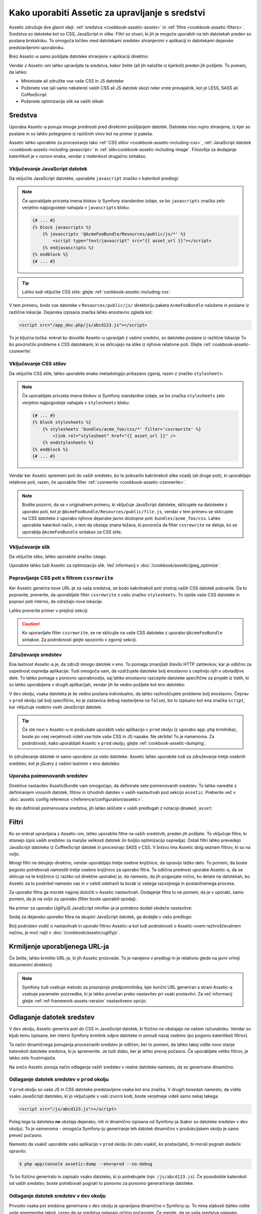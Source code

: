 .. index::
   single: Assetic; Introduction

Kako uporabiti Assetic za upravljanje s sredstvi
================================================

Assetic združuje dve glavni ideji: :ref:`sredstva <cookbook-assetic-assets>` in
:ref:`filtre <cookbook-assetic-filters>`. Sredstva so datoteke kot so CSS,
JavaScript in slike. Filtri so stvari, ki jih je mogoče uporabiti na
teh datotekah preden so poslana brskalniku. To omogoča ločitev
med datotekami sredstev shranjenimi v aplikaciji in datotekami dejansko predstavljenimi
uporabniku.

Brez Assetic-a samo pošiljate datoteke shranjene v aplikaciji
direktno:

.. configuration-block::

    .. code-block:: html+jinja

        <script src="{{ asset('js/script.js') }}" type="text/javascript"></script>

    .. code-block:: php

        <script src="<?php echo $view['assets']->getUrl('js/script.js') ?>" type="text/javascript"></script>

Vendar *z* Assetic-om lahko upravljate ta sredstva, kakor želite (ali
jih naložite iz kjerkoli) preden jih pošljete. To pomeni, da lahko:

* Minimirate ali združite vse vaše CSS in JS datoteke

* Poženete vse (ali samo nekatere) vaših CSS ali JS datotek skozi neke vrste prevajalnik,
  kot je LESS, SASS ali CoffeeScript

* Poženete optimizacije slik na vaših slikah

.. _cookbook-assetic-assets:

Sredstva
--------

Uporaba Assetic-a ponuja mnoge prednosti pred direktnim pošiljanjem datotek.
Datoteke niso nujno shranjene, iz kjer so poslane in so lahko
potegnjene iz različnih virov kot na primer iz paketa.

Assetic lahko uporabite za procesiranje tako :ref:`CSS stilov <cookbook-assetic-including-css>`,
:ref:`JavaScript datotek <cookbook-assetic-including-javascript>` in
:ref:`slik<cookbook-assetic-including-image`. Filozofija
za dodajanje katerihkoli je v osnovi enaka, vendar z malenkost drugačno sintakso.

.. _cookbook-assetic-including-javascript:

Vključevanje JavaScript datotek
~~~~~~~~~~~~~~~~~~~~~~~~~~~~~~~

Da vključite JavaScript datoteke, uporabite ``javascript`` značko v katerikoli predlogi:

.. configuration-block::

    .. code-block:: html+jinja

        {% javascripts '@AcmeFooBundle/Resources/public/js/*' %}
            <script type="text/javascript" src="{{ asset_url }}"></script>
        {% endjavascripts %}

    .. code-block:: html+php

        <?php foreach ($view['assetic']->javascripts(
            array('@AcmeFooBundle/Resources/public/js/*')
        ) as $url): ?>
            <script type="text/javascript" src="<?php echo $view->escape($url) ?>"></script>
        <?php endforeach; ?>

.. note::

    Če uporabljate privzeta imena blokov iz Symfony standardne izdaje,
    se bo ``javascripts`` značka zelo verjetno najpogosteje nahajala v ``javascripts``
    bloku:

    .. code-block:: html+jinja

        {# ... #}
        {% block javascripts %}
            {% javascripts '@AcmeFooBundle/Resources/public/js/*' %}
                <script type="text/javascript" src="{{ asset_url }}"></script>
            {% endjavascripts %}
        {% endblock %}
        {# ... #}


.. tip::

    Lahko tudi vključite CSS stile: glejte :ref:`cookbook-assetic-including-css`.

V tem primeru, bodo vse datoteke v ``Resources/public/js/`` direktoriju
paketa ``AcmeFooBundle`` naložene in poslane iz različne lokacije.
Dejanska izpisana značka lahko enostavno zgleda kot:

.. code-block:: html

    <script src="/app_dev.php/js/abcd123.js"></script>

To je ključna točka: enkrat ko dovolite Assetic-u upravljati z vašimi sredstvi, so datoteke
poslane iz različne lokacije To *bo* povzročilo probleme s CSS datotekami,
ki se sklicujejo na slike iz njihove relativne poti. Glejte :ref:`cookbook-assetic-cssrewrite`.

.. _cookbook-assetic-including-css:

Vključevanje CSS stilov
~~~~~~~~~~~~~~~~~~~~~~~

Da vključite CSS stile, lahko uporabite enako metadologijo prikazano
zgoraj, razen z značko ``stylesheets``:

.. configuration-block::

    .. code-block:: html+jinja

        {% stylesheets 'bundles/acme_foo/css/*' filter='cssrewrite' %}
            <link rel="stylesheet" href="{{ asset_url }}" />
        {% endstylesheets %}

    .. code-block:: html+php

        <?php foreach ($view['assetic']->stylesheets(
            array('bundles/acme_foo/css/*'),
            array('cssrewrite')
        ) as $url): ?>
            <link rel="stylesheet" href="<?php echo $view->escape($url) ?>" />
        <?php endforeach; ?>

.. note::

    Če uporabljate privzeta imena blokov iz Symfony standardne izdaje,
    se bo značka ``stylesheets`` zelo verjetno najpogosteje nahajala v ``stylesheets``
    bloku:

    .. code-block:: html+jinja

        {# ... #}
        {% block stylesheets %}
            {% stylesheets 'bundles/acme_foo/css/*' filter='cssrewrite' %}
                <link rel="stylesheet" href="{{ asset_url }}" />
            {% endstylesheets %}
        {% endblock %}
        {# ... #}

Vendar ker Assetic spremeni poti do vaših sredstev, *bo* to pokvarilo kakršnekoli
slike ozadij (ali druge poti), ki uporabljajo relativne poti, razen, če uporabite
filter :ref:`cssrewrite <cookbook-assetic-cssrewrite>`.

.. note::

    Bodite pozorni, da se v originalnem primeru, ki vključuje JavaScript datoteke,
    sklicujete na datoteeke z uporabo poti, kot je ``@AcmeFooBundle/Resources/public/file.js``,
    vendar v tem primeru se sklicujete na CSS datoteke z uporabo njihove dejanske
    javno dostopne poti: ``bundles/acme_foo/css``. Lahko uporabite katerikoli način, s tem
    da obstaja znana težava, ki povzroča da filter ``cssrewrite`` ne deluje,
    ko se uporablja ``@AcmeFooBundle`` sintakso za CSS stile.

.. _cookbook-assetic-including-image:

Vključevanje slik
~~~~~~~~~~~~~~~~~

Da vključite sliko, lahko uporabite značko ``image``.

.. configuration-block::

    .. code-block:: html+jinja

        {% image '@AcmeFooBundle/Resources/public/images/example.jpg' %}
            <img src="{{ asset_url }}" alt="Example" />
        {% endimage %}

    .. code-block:: html+php

        <?php foreach ($view['assetic']->image(
            array('@AcmeFooBundle/Resources/public/images/example.jpg')
        ) as $url): ?>
            <img src="<?php echo $view->escape($url) ?>" alt="Example" />
        <?php endforeach; ?>

Uporabite lahko tudi Assetic za optimizacijo slik. Več informacij v
:doc:`/cookbook/assetic/jpeg_optimize`.

.. _cookbook-assetic-cssrewrite:

Popravljanje CSS poti s filtrom ``cssrewrite``
~~~~~~~~~~~~~~~~~~~~~~~~~~~~~~~~~~~~~~~~~~~~~~

Ker Assetic generira nove URL-je za vaša sredstva, se bodo kakršnekoli poti znotraj
vaših CSS datotek pokvarile. Da to popravite, preverite, da uporabljate filter
``cssrewrite`` z vašo značko ``stylesheets``. To izpiše vaše CSS datoteke in popravi
poti interno, da odražajo nove lokacije.

Lahko preverite primer v prejšnji sekciji.

.. caution::

    Ko uporavljate filter ``cssrewrite``, se ne sklicujte na vaše CSS datoteke z uporabo
    ``@AcmeFooBundle`` sintakse. Za podrobnosti glejte opozorilo v zgornji sekciji.

Združevanje sredstev
~~~~~~~~~~~~~~~~~~~~

Ena lastnost Assetic-a je, da združi mnogo datotek v eno. To pomaga
zmanjšati število HTTP zahtevkov, kar je odlično za uspešnost ospredja aplikacije.
Tudi omogoča vam, da vzdržujete datoteke bolj enostavno s cepitvijo njih v
obvladljive dele. To lahko pomaga s ponovno uporabnostjo, saj lahko enostavno
razcepite datoteke specifične za projekt iz tistih, ki so lahko uporabljene v drugih aplikacijah,
vendar jih še vedno pošljete kot eno datoteko:

.. configuration-block::

    .. code-block:: html+jinja

        {% javascripts
            '@AcmeFooBundle/Resources/public/js/*'
            '@AcmeBarBundle/Resources/public/js/form.js'
            '@AcmeBarBundle/Resources/public/js/calendar.js' %}
            <script src="{{ asset_url }}"></script>
        {% endjavascripts %}

    .. code-block:: html+php

        <?php foreach ($view['assetic']->javascripts(
            array(
                '@AcmeFooBundle/Resources/public/js/*',
                '@AcmeBarBundle/Resources/public/js/form.js',
                '@AcmeBarBundle/Resources/public/js/calendar.js',
            )
        ) as $url): ?>
            <script src="<?php echo $view->escape($url) ?>"></script>
        <?php endforeach; ?>

V ``dev`` okolju, vsaka datoteka je še vedno poslana individualno, da
lahko razhroščujete probleme bolj enostavno. Čeprav v ``prod`` okolju
(ali bolj specifično, ko je zastavica ``debug`` nastavljena na ``false``), bo to
izpisano kot ena značka ``script``, kar vključuje vsebino vseh
JavaScript datotek.

.. tip::

    Če ste novi v Assetic-u in poskušate uporabiti vašo aplikacijo v ``prod``
    okolju (z uporabo ``app.php`` krmilnika), boste po vsej verjetnosti videli
    vse tiste vaše CSS in JS napake. Ne skrbite! To je namenoma.
    Za podrobnosti, kako uporabljati Assetic v ``prod`` okolju, glejte :ref:`cookbook-assetic-dumping`.

In združevanje datotek ni samo uporabno za *vaše* datoteke. Assetic lahko uporabite tudi za
združevanje tretje osebnih sredstev, kot je jQuery z vašimi lastnimi v eno datoteko:

.. configuration-block::

    .. code-block:: html+jinja

        {% javascripts
            '@AcmeFooBundle/Resources/public/js/thirdparty/jquery.js'
            '@AcmeFooBundle/Resources/public/js/*' %}
            <script src="{{ asset_url }}"></script>
        {% endjavascripts %}

    .. code-block:: html+php

        <?php foreach ($view['assetic']->javascripts(
            array(
                '@AcmeFooBundle/Resources/public/js/thirdparty/jquery.js',
                '@AcmeFooBundle/Resources/public/js/*',
            )
        ) as $url): ?>
            <script src="<?php echo $view->escape($url) ?>"></script>
        <?php endforeach; ?>

Uporaba poimenovanih sredstev
~~~~~~~~~~~~~~~~~~~~~~~~~~~~~

Direktive nastavitev AsseticBundle vam omogočajo, da definirate sete poimenovanih sredstev.
To lahko naredite z definiranjem vnosnih datotek, filtrov in izhodnih datotev v vaših
nastavitvah pod sekcijo ``assetic``. Preberite več v
:doc:`assetic config reference </reference/configuration/assetic>`.

.. configuration-block::

    .. code-block:: yaml

        # app/config/config.yml
        assetic:
            assets:
                jquery_and_ui:
                    inputs:
                        - '@AcmeFooBundle/Resources/public/js/thirdparty/jquery.js'
                        - '@AcmeFooBundle/Resources/public/js/thirdparty/jquery.ui.js'

    .. code-block:: xml

        <!-- app/config/config.xml -->
        <?xml version="1.0" encoding="UTF-8"?>
        <container xmlns="http://symfony.com/schema/dic/services"
            xmlns:assetic="http://symfony.com/schema/dic/assetic">

            <assetic:config>
                <assetic:asset name="jquery_and_ui">
                    <assetic:input>@AcmeFooBundle/Resources/public/js/thirdparty/jquery.js</assetic:input>
                    <assetic:input>@AcmeFooBundle/Resources/public/js/thirdparty/jquery.ui.js</assetic:input>
                </assetic:asset>
            </assetic:config>
        </container>

    .. code-block:: php

        // app/config/config.php
        $container->loadFromExtension('assetic', array(
            'assets' => array(
                'jquery_and_ui' => array(
                    'inputs' => array(
                        '@AcmeFooBundle/Resources/public/js/thirdparty/jquery.js',
                        '@AcmeFooBundle/Resources/public/js/thirdparty/jquery.ui.js',
                    ),
                ),
            ),
        );

Ko ste definirali poimenovana sredstva, jih lahko skličete v vaših predlogah
z notacijo ``@named_asset``:

.. configuration-block::

    .. code-block:: html+jinja

        {% javascripts
            '@jquery_and_ui'
            '@AcmeFooBundle/Resources/public/js/*' %}
            <script src="{{ asset_url }}"></script>
        {% endjavascripts %}

    .. code-block:: html+php

        <?php foreach ($view['assetic']->javascripts(
            array(
                '@jquery_and_ui',
                '@AcmeFooBundle/Resources/public/js/*',
            )
        ) as $url): ?>
            <script src="<?php echo $view->escape($url) ?>"></script>
        <?php endforeach; ?>

.. _cookbook-assetic-filters:

Filtri
------

Ko so enkrat upravljana z Assetic-om, lahko uporabite filtre na vaših sredstvih, preden
jih pošljete. To vključuje filtre, ki stisnejo izpis vaših sredstev
za manjše velikosti datotek (in boljšo optimizacijo ospredja). Ostali filtri
lahko prevedejo JavaScript datoteko iz CoffeeScript datotek in procesirajo SASS v CSS.
V bistvu ima Assetic dolg seznam filtrov, ki so na voljo.

Mnogi filtri ne delujejo direktno, vendar uporabljajo tretje osebne
knjižnice, da opravijo težko delo. To pomeni, da boste pogosto potrebovali namestiti
tretje osebno knjižnico za uporabo filtra. Ta odlična prednost uporabe Assetic-a,
da se sklicuje na te knjižnice (z razliko od direktne uporabe) je, da namesto,
da jih poganjate ročno, ko delate na datotekah, bo Assetic za to poskrbel
namesto vas in v celoti odstranil ta korak iz vašega razvojnega in postavitvenega
procesa.

Za uporabo filtra ga morate najprej določiti v Assetic nastavitvah.
Dodajanje filtra tu ne pomeni, da je v uporabi, samo pomeni, da je
na voljo za uporabo (filter boste uporabili spodaj).

Na primer za uporabo UglifyJS JavaScript minifier-ja je potrebno dodati
sledeče nastavitve:

.. configuration-block::

    .. code-block:: yaml

        # app/config/config.yml
        assetic:
            filters:
                uglifyjs2:
                    bin: /usr/local/bin/uglifyjs

    .. code-block:: xml

        <!-- app/config/config.xml -->
        <assetic:config>
            <assetic:filter
                name="uglifyjs2"
                bin="/usr/local/bin/uglifyjs" />
        </assetic:config>

    .. code-block:: php

        // app/config/config.php
        $container->loadFromExtension('assetic', array(
            'filters' => array(
                'uglifyjs2' => array(
                    'bin' => '/usr/local/bin/uglifyjs',
                ),
            ),
        ));

Sedaj za dejansko *uporabo* filtra na skupini JavaScript datotek, ga dodajte
v vašo predlogo:

.. configuration-block::

    .. code-block:: html+jinja

        {% javascripts '@AcmeFooBundle/Resources/public/js/*' filter='uglifyjs2' %}
            <script src="{{ asset_url }}"></script>
        {% endjavascripts %}

    .. code-block:: html+php

        <?php foreach ($view['assetic']->javascripts(
            array('@AcmeFooBundle/Resources/public/js/*'),
            array('uglifyjs2')
        ) as $url): ?>
            <script src="<?php echo $view->escape($url) ?>"></script>
        <?php endforeach; ?>

Bolj podroben vodič o nastavitvah in uporabi filtrov Assetic-a kot tudi
podrobnosti o Assetic-ovem razhroščevalnem načinu, je moč najti v
:doc:`/cookbook/assetic/uglifyjs`.

Krmiljenje uporabljenega URL-ja
-------------------------------

Če želite, lahko krmilite URL-je, ki jih Assetic proizvede. To je
narejeno v predlogi in je relativno glede na javni vrhnji dokumentni direktorij:

.. configuration-block::

    .. code-block:: html+jinja

        {% javascripts '@AcmeFooBundle/Resources/public/js/*' output='js/compiled/main.js' %}
            <script src="{{ asset_url }}"></script>
        {% endjavascripts %}

    .. code-block:: html+php

        <?php foreach ($view['assetic']->javascripts(
            array('@AcmeFooBundle/Resources/public/js/*'),
            array(),
            array('output' => 'js/compiled/main.js')
        ) as $url): ?>
            <script src="<?php echo $view->escape($url) ?>"></script>
        <?php endforeach; ?>

.. note::

    Symfony tudi vsebuje metodo za *praznjenje* predpomnilnika, kjer končni URL
    generiran s strani Assetic-a vsebuje parameter poizvedbe, ki je lahko povečan
    preko nastavitev pri vsaki postavitvi. Za več informacij glejte
    :ref:`ref-framework-assets-version` nastavitveno opcijo.

.. _cookbook-assetic-dumping:

Odlaganje datotek sredstev
--------------------------

V ``dev`` okolju, Assetic generira poti do CSS in JavaScript
datotek, ki fizično ne obstajajo na vašem računalniku. Vendar so kljub temu izpisane,
ker interni Symfony krmilnik odpre datoteke in ponudi nazaj
vsebino (po pogoniu katerihkoli filtrov).

Ta način dinamičnega ponujanja procesiranih sredstev je odličen, ker to pomeni,
da lahko takoj vidite novo stanje katerekoli datoteke sredstva, ki jo spremenite.
Je tudi slabo, ker je lahko precej počasno. Če uporabljate veliko filtrov,
je lahko zelo frustrirajoče.

Na srečo Assetic ponuja način odlaganja vaših sredstev v realne datoteke namesto,
da so generirane dinamično.

Odlaganje datotek sredstev v ``prod`` okolju
~~~~~~~~~~~~~~~~~~~~~~~~~~~~~~~~~~~~~~~~~~~~

V ``prod`` okolju so vaše JS in CSS datoteke predstavljene vsaka kot ena
značka. V drugih besedah namesto, da vidite vsako JavaScript datoteko, ki jo vključujete
v vaši izvorni kodi, boste verjetneje videli samo nekaj takega:

.. code-block:: html

    <script src="/js/abcd123.js"></script>

Poleg tega ta datoteka **ne** obstaja dejansko, niti ni dinamično izpisana
od Symfony-ja (kakor so datoteke sredstev v ``dev`` okolju). To je
namenoma - omogoča Symfony-ju generiranje teh datotek dinamično v produkcijskem
okolju je samo preveč počasno.

.. _cookbook-asetic-dump-prod:

Namesto da vsakič uporabite vašo aplikacijo v ``prod`` okolju (in zato
vsakič, ko postavljate), bi morali pognati sledeče opravilo:

.. code-block:: bash

    $ php app/console assetic:dump --env=prod --no-debug

To bo fizično generiralo in zapisalo vsako datoteko, ki jo potrebujete (npr. ``/js/abcd123.js``).
Če posodobite katerokoli od vaših sredstev, boste potrebovali pognati to ponovno za
ponovno generariranje datoteke.

Odlaganje datotek sredstev v ``dev`` okolju
~~~~~~~~~~~~~~~~~~~~~~~~~~~~~~~~~~~~~~~~~~~

Privzeto vsaka pot sredstva generirana v ``dev`` okolju je upravljana
dinamično v Symfony-ju. To nima slabosti (lahko vidite vaše spremembe
takoj), razen da se sredstva nalagajo očitno počasneje. Če menite,
da se vaša sredstva nalagajo preveč počasno, sledite temu vodiču.

Najprej povejte Symfony-ju, da prenega poskušati procesirati te datoteke dinamično. Naredite
sledeče spremembe v vaši ``config_dev.yml`` datoteki:

.. configuration-block::

    .. code-block:: yaml

        # app/config/config_dev.yml
        assetic:
            use_controller: false

    .. code-block:: xml

        <!-- app/config/config_dev.xml -->
        <assetic:config use-controller="false" />

    .. code-block:: php

        // app/config/config_dev.php
        $container->loadFromExtension('assetic', array(
            'use_controller' => false,
        ));

Nadaljnje, ker Symfony ne generira več teh sredstev za vas, jih boste
morali odložiti ročno. Da to naredite, poženite sledeče:

.. code-block:: bash

    $ php app/console assetic:dump

To fizično zapiše vse datoteke sredstev, ki jih potrebujete za vaše ``dev``
okolje. Glavna slabost je, da morate poganjati to vsakič,
ko posodobite sredstvo. Na srečo, s podajanjem opcije ``--watch``, bo
ukaz avtomatsko ponovno generiral sredstva, *ko se spremenijo*:

.. code-block:: bash

    $ php app/console assetic:dump --watch

Ker poganjanje tega ukaza v ``dev`` okolju lahko generira precej
datotek, je običajno dobra ideja, da pokažete vaše generirane datoteke sredstev
v nek izoliran direktorij (npr. ``/js/compiled``), da so stvari organizirane:

.. configuration-block::

    .. code-block:: html+jinja

        {% javascripts '@AcmeFooBundle/Resources/public/js/*' output='js/compiled/main.js' %}
            <script src="{{ asset_url }}"></script>
        {% endjavascripts %}

    .. code-block:: html+php

        <?php foreach ($view['assetic']->javascripts(
            array('@AcmeFooBundle/Resources/public/js/*'),
            array(),
            array('output' => 'js/compiled/main.js')
        ) as $url): ?>
            <script src="<?php echo $view->escape($url) ?>"></script>
        <?php endforeach; ?>
